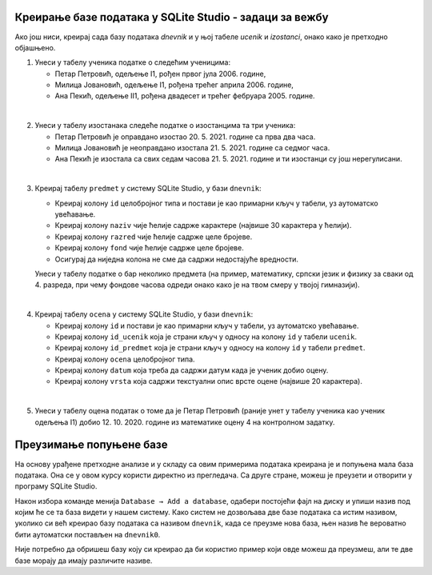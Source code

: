 .. -*- mode: rst -*-

Креирање базе података у SQLite Studio - задаци за вежбу
........................................................

Ако још ниси, креирај сада базу података *dnevnik* и у њој табеле *ucenik* и 
*izostanci*, онако како је претходно објашњено.

1. Унеси у табелу ученика податке о следећим ученицима:

   - Петар Петровић, одељење I1, рођен првог јула 2006. године,
   - Милица Јовановић, одељење I1, рођена трећег априла 2006. године,
   - Ана Пекић, одељење II1, рођена двадесет и трећег фебруара 2005. године.

|

2. Унеси у табелу изостанака следеће податке о изостанцима та три ученика:

   - Петар Петровић је оправдано изостао 20. 5. 2021. године са прва
     два часа.
   - Милица Јовановић је неоправдано изостала 21. 5. 2021. године са
     седмог часа.
   - Ана Пекић је изостала са свих седам часова 21. 5. 2021. године и
     ти изостанци су још нерегулисани.

|

3. Креирај табелу ``predmet`` у систему SQLite Studio, у бази
   ``dnevnik``:
   
   - Креирај колону ``id`` целобројног типа и постави је као примарни
     кључ у табели, уз аутоматско увећавање.
   - Креирај колону ``naziv`` чије ћелије садрже карактере (највише 30
     карактера у ћелији).
   - Креирај колону ``razred`` чије ћелије садрже целе бројеве.
   - Креирај колону ``fond`` чије ћелије садрже целе бројеве.
   - Осигурај да ниједна колона не сме да садржи недостајуће
     вредности.

   Унеси у табелу податке о бар неколико предмета (на пример,
   математику, српски језик и физику за сваки од 4. разреда, при чему
   фондове часова одреди онако како је на твом смеру у твојој
   гимназији).

|

4. Креирај табелу ``ocena`` у систему SQLite Studio, у бази
   ``dnevnik``:

   - Креирај колону ``id`` и постави је као примарни кључ у табели, уз
     аутоматско увећавање.
   - Креирај колону ``id_ucenik`` која је страни кључ у односу на
     колону ``id`` у табели ``ucenik``.
   - Креирај колону ``id_predmet`` која је страни кључ у односу на
     колону ``id`` у табели ``predmet``.
   - Креирај колону ``ocena`` целобројног типа.
   - Креирај колону ``datum`` која треба да садржи датум када је
     ученик добио оцену.
   - Креирај колону ``vrsta`` која садржи текстуални опис врсте оцене
     (највише 20 карактера).

|

5. Унеси у табелу оцена податак о томе да је Петар Петровић (раније
   унет у табелу ученика као ученик одељења I1)
   добио 12. 10. 2020. године из математике оцену 4 на контролном
   задатку.


Преузимање попуњене базе
........................

На основу урађене претходне анализе и у складу са овим примерима података креирана је и попуњена мала база података. 
Она се у овом курсу користи директно из прегледача. Са друге стране, можеш је преузети и отворити у програму 
SQLite Studio. 

Након избора команде менија ``Database → Add a database``, одабери постојећи фајл на диску и упиши назив под 
којим ће се та база видети у нашем систему. Како систем не дозвољава две базе података са истим називом, уколико 
си већ креирао базу података са називом ``dnevnik``, када се преузме нова база, њен назив ће вероватно бити 
аутоматски постављен на ``dnevnik0``. 

.. image:: ../../_images/database.png
   :width: 780
   :align: center
   :alt: Креирање нове базе у систему SQLite Studio

Није потребно да обришеш базу коју си креирао да би користио пример који овде можеш да преузмеш, 
али те две базе морају да имају различите називе. 